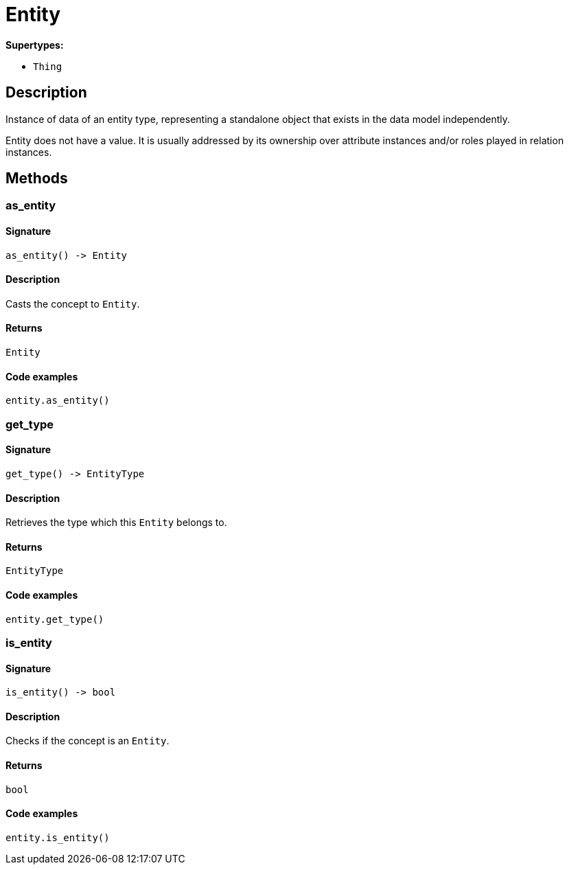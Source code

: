 [#_Entity]
= Entity

*Supertypes:*

* `Thing`

== Description

Instance of data of an entity type, representing a standalone object that exists in the data model independently.

Entity does not have a value. It is usually addressed by its ownership over attribute instances and/or roles played in relation instances.

== Methods

// tag::methods[]
[#_as_entity]
=== as_entity

==== Signature

[source,python]
----
as_entity() -> Entity
----

==== Description

Casts the concept to ``Entity``.

==== Returns

`Entity`

==== Code examples

[source,python]
----
entity.as_entity()
----

[#_get_type]
=== get_type

==== Signature

[source,python]
----
get_type() -> EntityType
----

==== Description

Retrieves the type which this ``Entity`` belongs to.

==== Returns

`EntityType`

==== Code examples

[source,python]
----
entity.get_type()
----

[#_is_entity]
=== is_entity

==== Signature

[source,python]
----
is_entity() -> bool
----

==== Description

Checks if the concept is an ``Entity``.

==== Returns

`bool`

==== Code examples

[source,python]
----
entity.is_entity()
----

// end::methods[]
